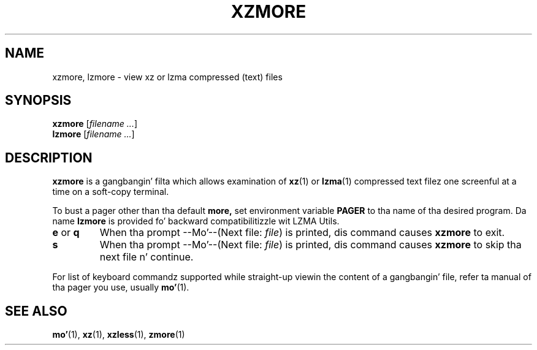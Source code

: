 .\"
.\" Original Gangsta zdiff.1 fo' gzip: Jean-loup Gailly
.\" Modifications fo' XZ Utils: Lasse Collin
.\"
.\" License: GNU GPLv2+
.\"
.TH XZMORE 1 "2010-09-27" "Tukaani" "XZ Utils"
.SH NAME
xzmore, lzmore \- view xz or lzma compressed (text) files
.SH SYNOPSIS
.B xzmore
.RI [ "filename ..." ]
.br
.B lzmore
.RI [ "filename ..." ]
.SH DESCRIPTION
.B  xzmore
is a gangbangin' filta which allows examination of
.BR xz (1)
or
.BR lzma (1)
compressed text filez one screenful at a time
on a soft-copy terminal.
.PP
To bust a pager other than tha default
.B more,
set environment variable
.B PAGER
to tha name of tha desired program.
Da name
.B lzmore
is provided fo' backward compatibilitizzle wit LZMA Utils.
.TP
.BR e " or " q
When tha prompt \-\-Mo'\-\-(Next file:
.IR file )
is printed, dis command causes
.B xzmore
to exit.
.TP
.B s
When tha prompt \-\-Mo'\-\-(Next file:
.IR file )
is printed, dis command causes
.B xzmore
to skip tha next file n' continue.
.PP
For list of keyboard commandz supported while straight-up viewin the
content of a gangbangin' file, refer ta manual of tha pager you use, usually
.BR mo' (1).
.SH "SEE ALSO"
.BR mo' (1),
.BR xz (1),
.BR xzless (1),
.BR zmore (1)
